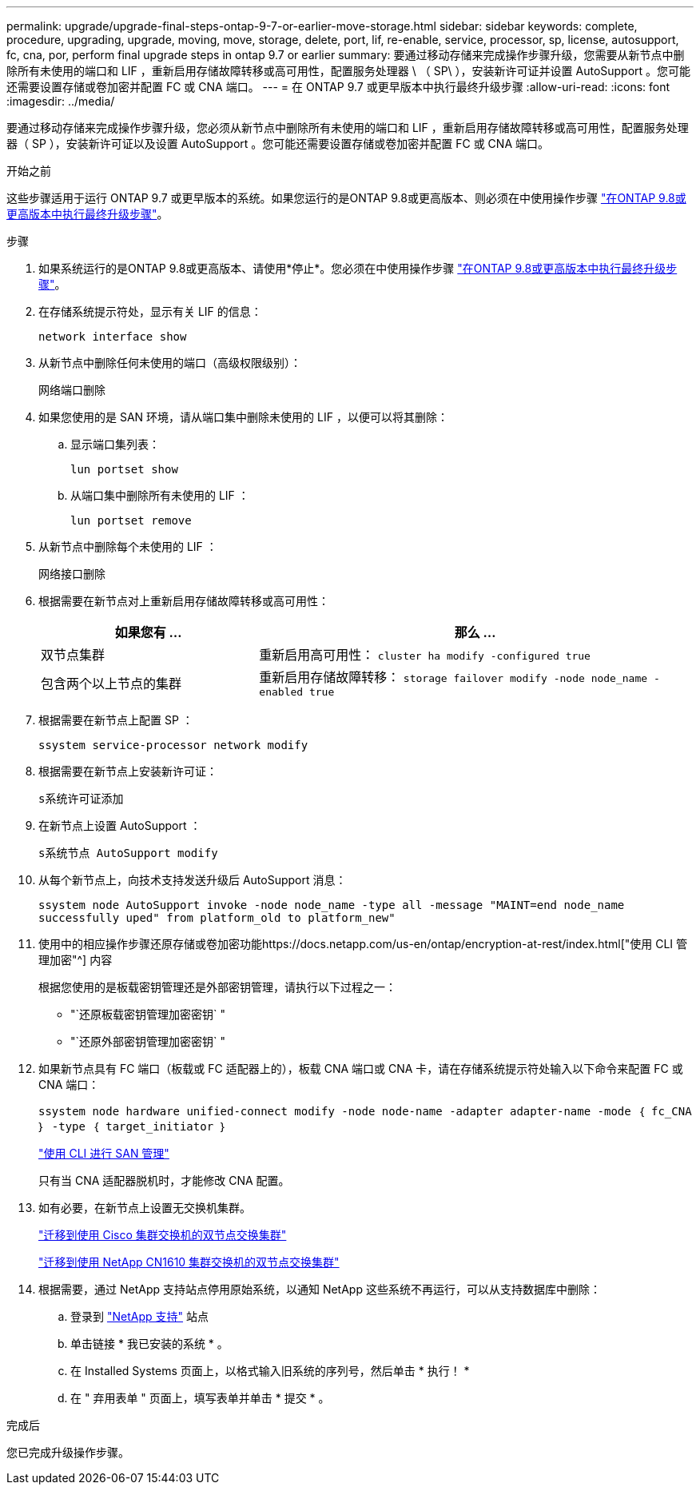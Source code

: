 ---
permalink: upgrade/upgrade-final-steps-ontap-9-7-or-earlier-move-storage.html 
sidebar: sidebar 
keywords: complete, procedure, upgrading, upgrade, moving, move, storage, delete, port, lif, re-enable, service, processor, sp, license, autosupport, fc, cna, por, perform final upgrade steps in ontap 9.7 or earlier 
summary: 要通过移动存储来完成操作步骤升级，您需要从新节点中删除所有未使用的端口和 LIF ，重新启用存储故障转移或高可用性，配置服务处理器 \ （ SP\ ），安装新许可证并设置 AutoSupport 。您可能还需要设置存储或卷加密并配置 FC 或 CNA 端口。 
---
= 在 ONTAP 9.7 或更早版本中执行最终升级步骤
:allow-uri-read: 
:icons: font
:imagesdir: ../media/


[role="lead"]
要通过移动存储来完成操作步骤升级，您必须从新节点中删除所有未使用的端口和 LIF ，重新启用存储故障转移或高可用性，配置服务处理器（ SP ），安装新许可证以及设置 AutoSupport 。您可能还需要设置存储或卷加密并配置 FC 或 CNA 端口。

.开始之前
这些步骤适用于运行 ONTAP 9.7 或更早版本的系统。如果您运行的是ONTAP 9.8或更高版本、则必须在中使用操作步骤 link:upgrade-final-upgrade-steps-in-ontap-9-8.html["在ONTAP 9.8或更高版本中执行最终升级步骤"]。

.步骤
. 如果系统运行的是ONTAP 9.8或更高版本、请使用*停止*。您必须在中使用操作步骤 link:upgrade-final-upgrade-steps-in-ontap-9-8.html["在ONTAP 9.8或更高版本中执行最终升级步骤"]。
. 在存储系统提示符处，显示有关 LIF 的信息：
+
`network interface show`

. 从新节点中删除任何未使用的端口（高级权限级别）：
+
`网络端口删除`

. 如果您使用的是 SAN 环境，请从端口集中删除未使用的 LIF ，以便可以将其删除：
+
.. 显示端口集列表：
+
`lun portset show`

.. 从端口集中删除所有未使用的 LIF ：
+
`lun portset remove`



. 从新节点中删除每个未使用的 LIF ：
+
`网络接口删除`

. 根据需要在新节点对上重新启用存储故障转移或高可用性：
+
[cols="1,2"]
|===
| 如果您有 ... | 那么 ... 


| 双节点集群 | 重新启用高可用性： `cluster ha modify -configured true` 


| 包含两个以上节点的集群 | 重新启用存储故障转移： `storage failover modify -node node_name -enabled true` 
|===
. 根据需要在新节点上配置 SP ：
+
`ssystem service-processor network modify`

. 根据需要在新节点上安装新许可证：
+
`s系统许可证添加`

. 在新节点上设置 AutoSupport ：
+
`s系统节点 AutoSupport modify`

. 从每个新节点上，向技术支持发送升级后 AutoSupport 消息：
+
`ssystem node AutoSupport invoke -node node_name -type all -message "MAINT=end node_name successfully uped" from platform_old to platform_new"`

. 使用中的相应操作步骤还原存储或卷加密功能https://docs.netapp.com/us-en/ontap/encryption-at-rest/index.html["使用 CLI 管理加密"^] 内容
+
根据您使用的是板载密钥管理还是外部密钥管理，请执行以下过程之一：

+
** "`还原板载密钥管理加密密钥` "
** "`还原外部密钥管理加密密钥` "


. 如果新节点具有 FC 端口（板载或 FC 适配器上的），板载 CNA 端口或 CNA 卡，请在存储系统提示符处输入以下命令来配置 FC 或 CNA 端口：
+
`ssystem node hardware unified-connect modify -node node-name -adapter adapter-name -mode ｛ fc_CNA ｝ -type ｛ target_initiator ｝`

+
link:https://docs.netapp.com/us-en/ontap/san-admin/index.html["使用 CLI 进行 SAN 管理"^]

+
只有当 CNA 适配器脱机时，才能修改 CNA 配置。

. 如有必要，在新节点上设置无交换机集群。
+
https://library.netapp.com/ecm/ecm_download_file/ECMP1140536["迁移到使用 Cisco 集群交换机的双节点交换集群"^]

+
https://library.netapp.com/ecm/ecm_download_file/ECMP1140535["迁移到使用 NetApp CN1610 集群交换机的双节点交换集群"^]

. 根据需要，通过 NetApp 支持站点停用原始系统，以通知 NetApp 这些系统不再运行，可以从支持数据库中删除：
+
.. 登录到 https://mysupport.netapp.com/site/global/dashboard["NetApp 支持"^] 站点
.. 单击链接 * 我已安装的系统 * 。
.. 在 Installed Systems 页面上，以格式输入旧系统的序列号，然后单击 * 执行！ *
.. 在 " 弃用表单 " 页面上，填写表单并单击 * 提交 * 。




.完成后
您已完成升级操作步骤。
